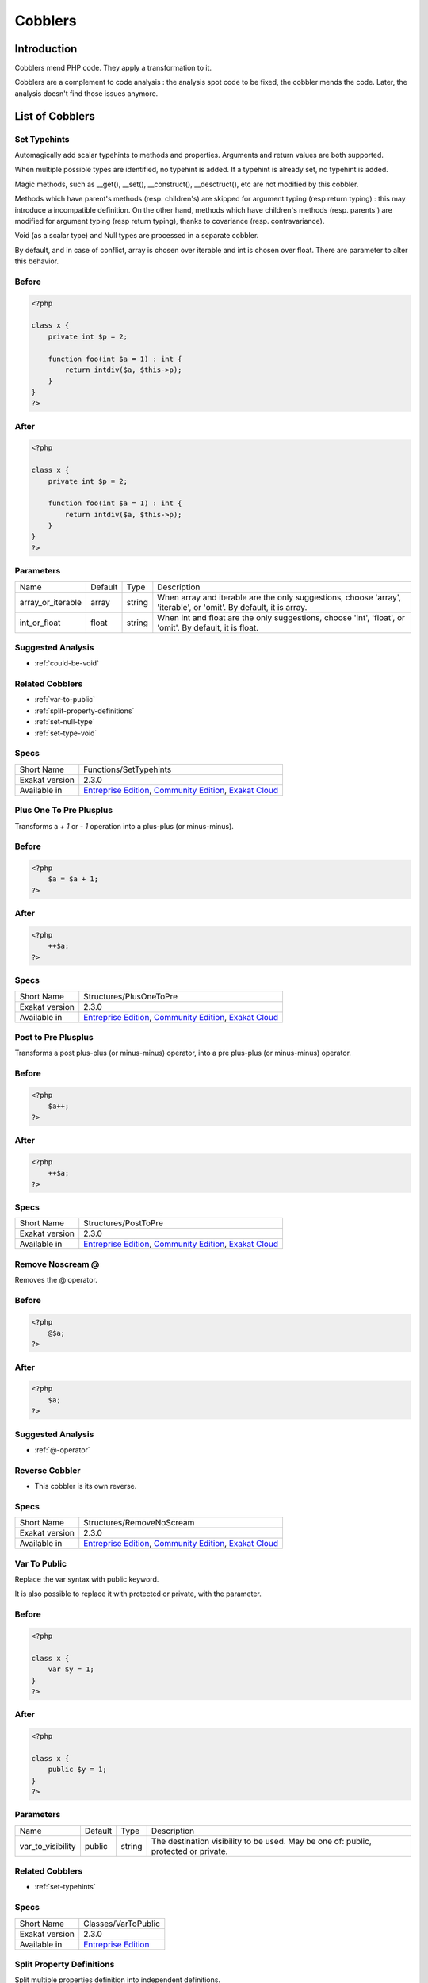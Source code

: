 .. _Cobblers:

Cobblers
=================

Introduction
--------------------------
Cobblers mend PHP code. They apply a transformation to it. 

Cobblers are a complement to code analysis : the analysis spot code to be fixed, the cobbler mends the code. Later, the analysis doesn't find those issues anymore.

List of Cobblers
--------------------------

.. _functions-settypehints:

.. _set-typehints:

Set Typehints
+++++++++++++
Automagically add scalar typehints to methods and properties. Arguments and return values are both supported. 

When multiple possible types are identified, no typehint is added. If a typehint is already set, no typehint is added.

Magic methods, such as __get(), __set(), __construct(), __desctruct(), etc are not modified by this cobbler. 

Methods which have parent's methods (resp. children's) are skipped for argument typing (resp return typing) : this may introduce a incompatible definition. On the other hand, methods which have children's methods (resp. parents') are modified for argument typing (resp return typing), thanks to covariance (resp. contravariance). 

Void (as a scalar type) and Null types are processed in a separate cobbler. 

By default, and in case of conflict, array is chosen over iterable and int is chosen over float. There are parameter to alter this behavior.



.. _set-typehints-before:

Before
++++++
.. code-block:: php

   <?php
   
   class x {
       private int $p = 2;
   
       function foo(int $a = 1) : int {
           return intdiv($a, $this->p);
       }
   }
   ?>

.. _set-typehints-after:

After
+++++
.. code-block:: php

   <?php
   
   class x {
       private int $p = 2;
   
       function foo(int $a = 1) : int {
           return intdiv($a, $this->p);
       }
   }
   ?>
   


.. _set-typehints-int\_or\_float:

Parameters
++++++++++

+-------------------+---------+--------+-------------------------------------------------------------------------------------------------------------------+
| Name              | Default | Type   | Description                                                                                                       |
+-------------------+---------+--------+-------------------------------------------------------------------------------------------------------------------+
| array_or_iterable | array   | string | When array and iterable are the only suggestions, choose 'array', 'iterable', or 'omit'. By default, it is array. |
+-------------------+---------+--------+-------------------------------------------------------------------------------------------------------------------+
| int_or_float      | float   | string | When int and float are the only suggestions, choose 'int', 'float', or 'omit'. By default, it is float.           |
+-------------------+---------+--------+-------------------------------------------------------------------------------------------------------------------+

.. _set-typehints-suggested-analysis:

Suggested Analysis
++++++++++++++++++

* :ref:`could-be-void`

.. _set-typehints-related-cobbler:

Related Cobblers
++++++++++++++++

* :ref:`var-to-public`
* :ref:`split-property-definitions`
* :ref:`set-null-type`
* :ref:`set-type-void`



.. _set-typehints-specs:

Specs
+++++

+----------------+----------------------------------------------------------------------------------------------------------------------------------------------------------------------------------------+
| Short Name     | Functions/SetTypehints                                                                                                                                                                 |
+----------------+----------------------------------------------------------------------------------------------------------------------------------------------------------------------------------------+
| Exakat version | 2.3.0                                                                                                                                                                                  |
+----------------+----------------------------------------------------------------------------------------------------------------------------------------------------------------------------------------+
| Available in   | `Entreprise Edition <https://www.exakat.io/entreprise-edition>`_, `Community Edition <https://www.exakat.io/community-edition>`_, `Exakat Cloud <https://www.exakat.io/exakat-cloud>`_ |
+----------------+----------------------------------------------------------------------------------------------------------------------------------------------------------------------------------------+


.. _structures-plusonetopre:

.. _plus-one-to-pre-plusplus:

Plus One To Pre Plusplus
++++++++++++++++++++++++
Transforms a `+ 1` or `- 1` operation into a plus-plus (or minus-minus).

.. _plus-one-to-pre-plusplus-before:

Before
++++++
.. code-block:: php

   <?php
       $a = $a + 1;
   ?>

.. _plus-one-to-pre-plusplus-after:

After
+++++
.. code-block:: php

   <?php
       ++$a;
   ?>



.. _plus-one-to-pre-plusplus-specs:

Specs
+++++

+----------------+----------------------------------------------------------------------------------------------------------------------------------------------------------------------------------------+
| Short Name     | Structures/PlusOneToPre                                                                                                                                                                |
+----------------+----------------------------------------------------------------------------------------------------------------------------------------------------------------------------------------+
| Exakat version | 2.3.0                                                                                                                                                                                  |
+----------------+----------------------------------------------------------------------------------------------------------------------------------------------------------------------------------------+
| Available in   | `Entreprise Edition <https://www.exakat.io/entreprise-edition>`_, `Community Edition <https://www.exakat.io/community-edition>`_, `Exakat Cloud <https://www.exakat.io/exakat-cloud>`_ |
+----------------+----------------------------------------------------------------------------------------------------------------------------------------------------------------------------------------+


.. _structures-posttopre:

.. _post-to-pre-plusplus:

Post to Pre Plusplus
++++++++++++++++++++
Transforms a post plus-plus (or minus-minus) operator, into a pre plus-plus (or minus-minus) operator.



.. _post-to-pre-plusplus-before:

Before
++++++
.. code-block:: php

   <?php 
       $a++;
   ?>

.. _post-to-pre-plusplus-after:

After
+++++
.. code-block:: php

   <?php
       ++$a;
   ?>



.. _post-to-pre-plusplus-specs:

Specs
+++++

+----------------+----------------------------------------------------------------------------------------------------------------------------------------------------------------------------------------+
| Short Name     | Structures/PostToPre                                                                                                                                                                   |
+----------------+----------------------------------------------------------------------------------------------------------------------------------------------------------------------------------------+
| Exakat version | 2.3.0                                                                                                                                                                                  |
+----------------+----------------------------------------------------------------------------------------------------------------------------------------------------------------------------------------+
| Available in   | `Entreprise Edition <https://www.exakat.io/entreprise-edition>`_, `Community Edition <https://www.exakat.io/community-edition>`_, `Exakat Cloud <https://www.exakat.io/exakat-cloud>`_ |
+----------------+----------------------------------------------------------------------------------------------------------------------------------------------------------------------------------------+


.. _structures-removenoscream:

.. _remove-noscream-@:

Remove Noscream @
+++++++++++++++++
Removes the @ operator.

.. _remove-noscream-@-before:

Before
++++++
.. code-block:: php

   <?php
       @$a;
   ?>

.. _remove-noscream-@-after:

After
+++++
.. code-block:: php

   <?php
       $a;
   ?>

.. _remove-noscream-@-suggested-analysis:

Suggested Analysis
++++++++++++++++++

* :ref:`@-operator`

.. _remove-noscream-@-reverse-cobbler:

Reverse Cobbler
+++++++++++++++

* This cobbler is its own reverse. 



.. _remove-noscream-@-specs:

Specs
+++++

+----------------+----------------------------------------------------------------------------------------------------------------------------------------------------------------------------------------+
| Short Name     | Structures/RemoveNoScream                                                                                                                                                              |
+----------------+----------------------------------------------------------------------------------------------------------------------------------------------------------------------------------------+
| Exakat version | 2.3.0                                                                                                                                                                                  |
+----------------+----------------------------------------------------------------------------------------------------------------------------------------------------------------------------------------+
| Available in   | `Entreprise Edition <https://www.exakat.io/entreprise-edition>`_, `Community Edition <https://www.exakat.io/community-edition>`_, `Exakat Cloud <https://www.exakat.io/exakat-cloud>`_ |
+----------------+----------------------------------------------------------------------------------------------------------------------------------------------------------------------------------------+


.. _classes-vartopublic:

.. _var-to-public:

Var To Public
+++++++++++++
Replace the var syntax with public keyword. 

It is also possible to replace it with protected or private, with the parameter. 

.. _var-to-public-before:

Before
++++++
.. code-block:: php

   <?php
   
   class x {
       var $y = 1;
   }
   ?>

.. _var-to-public-after:

After
+++++
.. code-block:: php

   <?php
   
   class x {
       public $y = 1;
   }
   ?>


.. _var-to-public-var\_to\_visibility:

Parameters
++++++++++

+-------------------+---------+--------+--------------------------------------------------------------------------------------+
| Name              | Default | Type   | Description                                                                          |
+-------------------+---------+--------+--------------------------------------------------------------------------------------+
| var_to_visibility | public  | string | The destination visibility to be used. May be one of: public, protected or private.  |
+-------------------+---------+--------+--------------------------------------------------------------------------------------+

.. _var-to-public-related-cobbler:

Related Cobblers
++++++++++++++++

* :ref:`set-typehints`



.. _var-to-public-specs:

Specs
+++++

+----------------+------------------------------------------------------------------+
| Short Name     | Classes/VarToPublic                                              |
+----------------+------------------------------------------------------------------+
| Exakat version | 2.3.0                                                            |
+----------------+------------------------------------------------------------------+
| Available in   | `Entreprise Edition <https://www.exakat.io/entreprise-edition>`_ |
+----------------+------------------------------------------------------------------+


.. _classes-splitpropertydefinitions:

.. _split-property-definitions:

Split Property Definitions
++++++++++++++++++++++++++
Split multiple properties definition into independent definitions. 

This applies to classes and traits. 

.. _split-property-definitions-before:

Before
++++++
.. code-block:: php

   <?php
       class x {
           private $x, $y, $z;
       }
   ?>
   

.. _split-property-definitions-after:

After
+++++
.. code-block:: php

   <?php
       class x {
           private $x;
           private $y;
           private $z;
       }
   ?>

.. _split-property-definitions-suggested-analysis:

Suggested Analysis
++++++++++++++++++

* :ref:`multiple-property-declaration-on-one-line`



.. _split-property-definitions-specs:

Specs
+++++

+----------------+------------------------------------------------------------------+
| Short Name     | Classes/SplitPropertyDefinitions                                 |
+----------------+------------------------------------------------------------------+
| Exakat version | 2.3.0                                                            |
+----------------+------------------------------------------------------------------+
| Available in   | `Entreprise Edition <https://www.exakat.io/entreprise-edition>`_ |
+----------------+------------------------------------------------------------------+


.. _functions-setnulltype:

.. _set-null-type:

Set Null Type
+++++++++++++
Adds a Null type to typehints when necessary. 

This cobbler only adds a null type when there is already another type. It doesn't add a null type when no type is set. 

It works on methods, functions, closures and arrow functions. It doesn't work on properties.

The null type is added as a question mark `?` when the type is unique, and as null when the types are multiple.


.. _set-null-type-before:

Before
++++++
.. code-block:: php

   <?php
   
   function foo() : int {
       if (rand(0, 1)) {
           return 1;
       } else {
           return null;
       }
   }
   
   ?>

.. _set-null-type-after:

After
+++++
.. code-block:: php

   <?php
   
   function foo() : ?int {
       if (rand(0, 1)) {
           return 1;
       } else {
           return null;
       }
   }
   
   ?>



.. _set-null-type-specs:

Specs
+++++

+----------------+------------------------------------------------------------------+
| Short Name     | Functions/SetNullType                                            |
+----------------+------------------------------------------------------------------+
| Exakat version | 2.3.0                                                            |
+----------------+------------------------------------------------------------------+
| Available in   | `Entreprise Edition <https://www.exakat.io/entreprise-edition>`_ |
+----------------+------------------------------------------------------------------+


.. _functions-settypevoid:

.. _set-type-void:

Set Type Void
+++++++++++++
Adds the void typehint to functions and methods, when possible

.. _set-type-void-before:

Before
++++++
.. code-block:: php

   <?php
   
   function foo() {
       return;
   }
   
   ?>

.. _set-type-void-after:

After
+++++
.. code-block:: php

   <?php
   
   function foo() : void {
       return;
   }
   
   ?>

.. _set-type-void-related-cobbler:

Related Cobblers
++++++++++++++++

* :ref:`set-typehints`
* :ref:`set-null-type`



.. _set-type-void-specs:

Specs
+++++

+----------------+------------------------------------------------------------------+
| Short Name     | Functions/SetTypeVoid                                            |
+----------------+------------------------------------------------------------------+
| Exakat version | 2.3.0                                                            |
+----------------+------------------------------------------------------------------+
| Available in   | `Entreprise Edition <https://www.exakat.io/entreprise-edition>`_ |
+----------------+------------------------------------------------------------------+



